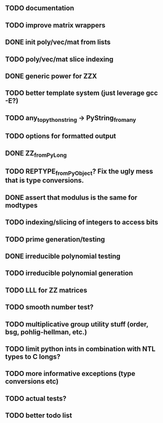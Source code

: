 ** TODO documentation
** TODO improve matrix wrappers
** DONE init poly/vec/mat from lists
** TODO poly/vec/mat slice indexing
** DONE generic power for ZZX
** TODO better template system (just leverage gcc -E?)
** TODO any_to_pythonstring -> PyString_from_any
** TODO options for formatted output
** DONE ZZ_from_PyLong
** TODO REPTYPE_from_PyObject? Fix the ugly mess that is type conversions.
** DONE assert that modulus is the same for modtypes
** TODO indexing/slicing of integers to access bits
** TODO prime generation/testing
** DONE irreducible polynomial testing
** TODO irreducible polynomial generation
** TODO LLL for ZZ matrices
** TODO smooth number test?
** TODO multiplicative group utility stuff (order, bsg, pohlig-hellman, etc.)
** TODO limit python ints in combination with NTL types to C longs?
** TODO more informative exceptions (type conversions etc)
** TODO actual tests?
** TODO better todo list
